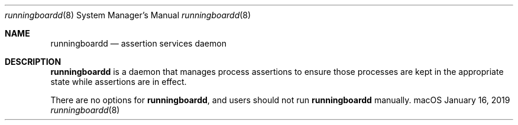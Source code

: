 .Dd January 16, 2019
.Dt runningboardd 8
.Os "macOS"
.Sh NAME
.Nm runningboardd
.Nd assertion services daemon
.Sh DESCRIPTION
.Nm
is a daemon that manages process assertions to ensure those processes are kept in the appropriate state while assertions are in effect.
.Pp
There are no options for
.Nm , and users should not run
.Nm
manually.
